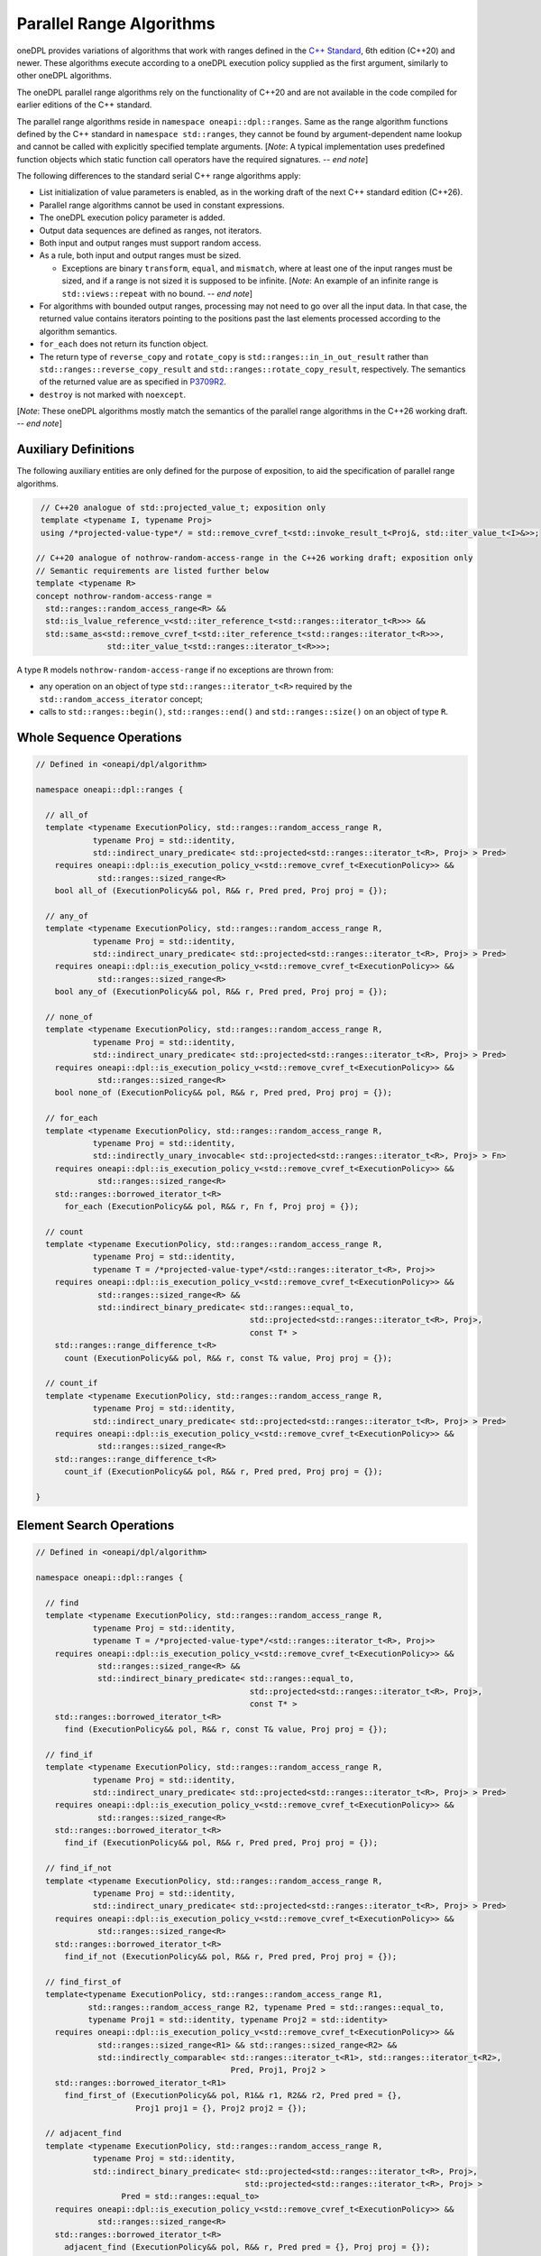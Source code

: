 .. SPDX-FileCopyrightText: Contributors to the oneAPI Specification project.
..
.. SPDX-License-Identifier: CC-BY-4.0

Parallel Range Algorithms
-------------------------

oneDPL provides variations of algorithms that work with ranges defined in the `C++ Standard`_, 6th edition (C++20)
and newer. These algorithms execute according to a oneDPL execution policy supplied as the first argument,
similarly to other oneDPL algorithms.

The oneDPL parallel range algorithms rely on the functionality of C++20 and are not available in the code
compiled for earlier editions of the C++ standard.

The parallel range algorithms reside in ``namespace oneapi::dpl::ranges``. Same as the range algorithm functions
defined by the C++ standard in ``namespace std::ranges``, they cannot be found by argument-dependent name lookup
and cannot be called with explicitly specified template arguments. [*Note*: A typical implementation uses
predefined function objects which static function call operators have the required signatures. -- *end note*]

The following differences to the standard serial C++ range algorithms apply:

- List initialization of value parameters is enabled, as in the working draft of the next C++ standard edition (C++26).
- Parallel range algorithms cannot be used in constant expressions.
- The oneDPL execution policy parameter is added.
- Output data sequences are defined as ranges, not iterators.
- Both input and output ranges must support random access.
- As a rule, both input and output ranges must be sized.

  - Exceptions are binary ``transform``, ``equal``, and ``mismatch``, where at least one of the input ranges
    must be sized, and if a range is not sized it is supposed to be infinite.
    [*Note*: An example of an infinite range is ``std::views::repeat`` with no bound. -- *end note*]

- For algorithms with bounded output ranges, processing may not need to go over all the input data.
  In that case, the returned value contains iterators pointing to the positions past the last elements
  processed according to the algorithm semantics.
- ``for_each`` does not return its function object.
- The return type of ``reverse_copy`` and ``rotate_copy`` is ``std::ranges::in_in_out_result``
  rather than ``std::ranges::reverse_copy_result`` and ``std::ranges::rotate_copy_result``, respectively.
  The semantics of the returned value are as specified in
  `P3709R2 <https://isocpp.org/files/papers/P3709R2.html>`_.
- ``destroy`` is not marked with ``noexcept``.

[*Note*: These oneDPL algorithms mostly match the semantics of the parallel range algorithms in the C++26 working draft.
-- *end note*]

Auxiliary Definitions
+++++++++++++++++++++

The following auxiliary entities are only defined for the purpose of exposition, to aid the specification
of parallel range algorithms.

.. code:: cpp

   // C++20 analogue of std::projected_value_t; exposition only
   template <typename I, typename Proj>
   using /*projected-value-type*/ = std::remove_cvref_t<std::invoke_result_t<Proj&, std::iter_value_t<I>&>>;

  // C++20 analogue of nothrow-random-access-range in the C++26 working draft; exposition only
  // Semantic requirements are listed further below
  template <typename R>
  concept nothrow-random-access-range =
    std::ranges::random_access_range<R> &&
    std::is_lvalue_reference_v<std::iter_reference_t<std::ranges::iterator_t<R>>> &&
    std::same_as<std::remove_cvref_t<std::iter_reference_t<std::ranges::iterator_t<R>>>,
                 std::iter_value_t<std::ranges::iterator_t<R>>>;

A type ``R`` models ``nothrow-random-access-range`` if no exceptions are thrown from:

- any operation on an object of type ``std::ranges::iterator_t<R>``
  required by the ``std::random_access_iterator`` concept;
- calls to ``std::ranges::begin()``, ``std::ranges::end()`` and ``std::ranges::size()``
  on an object of type ``R``.

Whole Sequence Operations
+++++++++++++++++++++++++

.. code:: cpp

  // Defined in <oneapi/dpl/algorithm>

  namespace oneapi::dpl::ranges {

    // all_of
    template <typename ExecutionPolicy, std::ranges::random_access_range R,
              typename Proj = std::identity,
              std::indirect_unary_predicate< std::projected<std::ranges::iterator_t<R>, Proj> > Pred>
      requires oneapi::dpl::is_execution_policy_v<std::remove_cvref_t<ExecutionPolicy>> &&
               std::ranges::sized_range<R>
      bool all_of (ExecutionPolicy&& pol, R&& r, Pred pred, Proj proj = {});

    // any_of
    template <typename ExecutionPolicy, std::ranges::random_access_range R,
              typename Proj = std::identity,
              std::indirect_unary_predicate< std::projected<std::ranges::iterator_t<R>, Proj> > Pred>
      requires oneapi::dpl::is_execution_policy_v<std::remove_cvref_t<ExecutionPolicy>> &&
               std::ranges::sized_range<R>
      bool any_of (ExecutionPolicy&& pol, R&& r, Pred pred, Proj proj = {});

    // none_of
    template <typename ExecutionPolicy, std::ranges::random_access_range R,
              typename Proj = std::identity,
              std::indirect_unary_predicate< std::projected<std::ranges::iterator_t<R>, Proj> > Pred>
      requires oneapi::dpl::is_execution_policy_v<std::remove_cvref_t<ExecutionPolicy>> &&
               std::ranges::sized_range<R>
      bool none_of (ExecutionPolicy&& pol, R&& r, Pred pred, Proj proj = {});

    // for_each
    template <typename ExecutionPolicy, std::ranges::random_access_range R,
              typename Proj = std::identity,
              std::indirectly_unary_invocable< std::projected<std::ranges::iterator_t<R>, Proj> > Fn>
      requires oneapi::dpl::is_execution_policy_v<std::remove_cvref_t<ExecutionPolicy>> &&
               std::ranges::sized_range<R>
      std::ranges::borrowed_iterator_t<R>
        for_each (ExecutionPolicy&& pol, R&& r, Fn f, Proj proj = {});

    // count
    template <typename ExecutionPolicy, std::ranges::random_access_range R,
              typename Proj = std::identity,
              typename T = /*projected-value-type*/<std::ranges::iterator_t<R>, Proj>>
      requires oneapi::dpl::is_execution_policy_v<std::remove_cvref_t<ExecutionPolicy>> &&
               std::ranges::sized_range<R> &&
               std::indirect_binary_predicate< std::ranges::equal_to,
                                               std::projected<std::ranges::iterator_t<R>, Proj>,
                                               const T* >
      std::ranges::range_difference_t<R>
        count (ExecutionPolicy&& pol, R&& r, const T& value, Proj proj = {});

    // count_if
    template <typename ExecutionPolicy, std::ranges::random_access_range R,
              typename Proj = std::identity,
              std::indirect_unary_predicate< std::projected<std::ranges::iterator_t<R>, Proj> > Pred>
      requires oneapi::dpl::is_execution_policy_v<std::remove_cvref_t<ExecutionPolicy>> &&
               std::ranges::sized_range<R>
      std::ranges::range_difference_t<R>
        count_if (ExecutionPolicy&& pol, R&& r, Pred pred, Proj proj = {});

  }

Element Search Operations
+++++++++++++++++++++++++

.. code:: cpp

  // Defined in <oneapi/dpl/algorithm>

  namespace oneapi::dpl::ranges {

    // find
    template <typename ExecutionPolicy, std::ranges::random_access_range R,
              typename Proj = std::identity,
              typename T = /*projected-value-type*/<std::ranges::iterator_t<R>, Proj>>
      requires oneapi::dpl::is_execution_policy_v<std::remove_cvref_t<ExecutionPolicy>> &&
               std::ranges::sized_range<R> &&
               std::indirect_binary_predicate< std::ranges::equal_to,
                                               std::projected<std::ranges::iterator_t<R>, Proj>,
                                               const T* >
      std::ranges::borrowed_iterator_t<R>
        find (ExecutionPolicy&& pol, R&& r, const T& value, Proj proj = {});

    // find_if
    template <typename ExecutionPolicy, std::ranges::random_access_range R,
              typename Proj = std::identity,
              std::indirect_unary_predicate< std::projected<std::ranges::iterator_t<R>, Proj> > Pred>
      requires oneapi::dpl::is_execution_policy_v<std::remove_cvref_t<ExecutionPolicy>> &&
               std::ranges::sized_range<R>
      std::ranges::borrowed_iterator_t<R>
        find_if (ExecutionPolicy&& pol, R&& r, Pred pred, Proj proj = {});

    // find_if_not
    template <typename ExecutionPolicy, std::ranges::random_access_range R,
              typename Proj = std::identity,
              std::indirect_unary_predicate< std::projected<std::ranges::iterator_t<R>, Proj> > Pred>
      requires oneapi::dpl::is_execution_policy_v<std::remove_cvref_t<ExecutionPolicy>> &&
               std::ranges::sized_range<R>
      std::ranges::borrowed_iterator_t<R>
        find_if_not (ExecutionPolicy&& pol, R&& r, Pred pred, Proj proj = {});

    // find_first_of
    template<typename ExecutionPolicy, std::ranges::random_access_range R1,
             std::ranges::random_access_range R2, typename Pred = std::ranges::equal_to,
             typename Proj1 = std::identity, typename Proj2 = std::identity>
      requires oneapi::dpl::is_execution_policy_v<std::remove_cvref_t<ExecutionPolicy>> &&
               std::ranges::sized_range<R1> && std::ranges::sized_range<R2> &&
               std::indirectly_comparable< std::ranges::iterator_t<R1>, std::ranges::iterator_t<R2>,
                                           Pred, Proj1, Proj2 >
      std::ranges::borrowed_iterator_t<R1>
        find_first_of (ExecutionPolicy&& pol, R1&& r1, R2&& r2, Pred pred = {},
                       Proj1 proj1 = {}, Proj2 proj2 = {});

    // adjacent_find
    template <typename ExecutionPolicy, std::ranges::random_access_range R,
              typename Proj = std::identity,
              std::indirect_binary_predicate< std::projected<std::ranges::iterator_t<R>, Proj>,
                                              std::projected<std::ranges::iterator_t<R>, Proj> >
                    Pred = std::ranges::equal_to>
      requires oneapi::dpl::is_execution_policy_v<std::remove_cvref_t<ExecutionPolicy>> &&
               std::ranges::sized_range<R>
      std::ranges::borrowed_iterator_t<R>
        adjacent_find (ExecutionPolicy&& pol, R&& r, Pred pred = {}, Proj proj = {});

    // contains
    template <typename ExecutionPolicy, std::ranges::random_access_range R,
              typename Proj = std::identity,
              typename T = /*projected-value-type*/<std::ranges::iterator_t<R>, Proj>>
      requires oneapi::dpl::is_execution_policy_v<std::remove_cvref_t<ExecutionPolicy>> &&
               std::ranges::sized_range<R> &&
               std::indirect_binary_predicate< std::ranges::equal_to,
                                               std::projected<std::ranges::iterator_t<R>, Proj>,
                                               const T* >
      bool contains (ExecutionPolicy&& pol, R&& r, const T& value, Proj proj = {});

    // find_last
    template <typename ExecutionPolicy, std::ranges::random_access_range R,
              typename Proj = std::identity,
              typename T = /*projected-value-type*/<std::ranges::iterator_t<R>, Proj>>
      requires oneapi::dpl::is_execution_policy_v<std::remove_cvref_t<ExecutionPolicy>> &&
               std::ranges::sized_range<R> &&
               std::indirect_binary_predicate< std::ranges::equal_to,
                                               std::projected<std::ranges::iterator_t<R>, Proj>,
                                               const T* >
      std::ranges::borrowed_subrange_t<R>
        find_last (ExecutionPolicy&& pol, R&& r, const T& value, Proj proj = {});

    // find_last_if
    template <typename ExecutionPolicy, std::ranges::random_access_range R,
              typename Proj = std::identity,
              std::indirect_unary_predicate< std::projected<std::ranges::iterator_t<R>, Proj> > Pred>
      requires oneapi::dpl::is_execution_policy_v<std::remove_cvref_t<ExecutionPolicy>> &&
               std::ranges::sized_range<R>
      std::ranges::borrowed_subrange_t<R>
        find_last_if (ExecutionPolicy&& pol, R&& r, Pred pred, Proj proj = {});

    // find_last_if_not
    template <typename ExecutionPolicy, std::ranges::random_access_range R,
              typename Proj = std::identity,
              std::indirect_unary_predicate< std::projected<std::ranges::iterator_t<R>, Proj> > Pred>
      requires oneapi::dpl::is_execution_policy_v<std::remove_cvref_t<ExecutionPolicy>> &&
               std::ranges::sized_range<R>
      std::ranges::borrowed_subrange_t<R>
        find_last_if_not (ExecutionPolicy&& pol, R&& r, Pred pred, Proj proj = {});

  }

Minimum and Maximum
+++++++++++++++++++

.. code:: cpp

  // Defined in <oneapi/dpl/algorithm>

  namespace oneapi::dpl::ranges {

    // min
    template <typename ExecutionPolicy, std::ranges::random_access_range R,
              typename Proj = std::identity,
              std::indirect_strict_weak_order< std::projected<std::ranges::iterator_t<R>, Proj> >
                    Comp = std::ranges::less>
      requires oneapi::dpl::is_execution_policy_v<std::remove_cvref_t<ExecutionPolicy>> &&
               std::ranges::sized_range<R> &&
               std::indirectly_copyable_storable< std::ranges::iterator_t<R>,
                                                  std::ranges::range_value_t<R>* >
      std::ranges::range_value_t<R>
        min (ExecutionPolicy&& pol, R&& r, Comp comp = {}, Proj proj = {});

    // max
    template <typename ExecutionPolicy, std::ranges::random_access_range R,
              typename Proj = std::identity,
              std::indirect_strict_weak_order< std::projected<std::ranges::iterator_t<R>, Proj> >
                    Comp = std::ranges::less>
      requires oneapi::dpl::is_execution_policy_v<std::remove_cvref_t<ExecutionPolicy>> &&
               std::ranges::sized_range<R> &&
               std::indirectly_copyable_storable< std::ranges::iterator_t<R>,
                                                  std::ranges::range_value_t<R>* >
      std::ranges::range_value_t<R>
        max (ExecutionPolicy&& pol, R&& r, Comp comp = {}, Proj proj = {});


    // minmax
    template <typename ExecutionPolicy, std::ranges::random_access_range R,
              typename Proj = std::identity,
              std::indirect_strict_weak_order< std::projected<std::ranges::iterator_t<R>, Proj> >
                    Comp = std::ranges::less>
      requires oneapi::dpl::is_execution_policy_v<std::remove_cvref_t<ExecutionPolicy>> &&
               std::ranges::sized_range<R> &&
               std::indirectly_copyable_storable< std::ranges::iterator_t<R>,
                                                  std::ranges::range_value_t<R>* >
      std::ranges::minmax_result<std::ranges::range_value_t<R>>
        minmax (ExecutionPolicy&& pol, R&& r, Comp comp = {}, Proj proj = {});

    // min_element
    template <typename ExecutionPolicy, std::ranges::random_access_range R,
              typename Proj = std::identity,
              std::indirect_strict_weak_order< std::projected<std::ranges::iterator_t<R>, Proj> >
                    Comp = std::ranges::less>
      requires oneapi::dpl::is_execution_policy_v<std::remove_cvref_t<ExecutionPolicy>> &&
               std::ranges::sized_range<R>
      std::ranges::borrowed_iterator_t<R>
        min_element (ExecutionPolicy&& pol, R&& r, Comp comp = {}, Proj proj = {});

    // max_element
    template <typename ExecutionPolicy, std::ranges::random_access_range R,
              typename Proj = std::identity,
              std::indirect_strict_weak_order< std::projected<std::ranges::iterator_t<R>, Proj> >
                    Comp = std::ranges::less>
      requires oneapi::dpl::is_execution_policy_v<std::remove_cvref_t<ExecutionPolicy>> &&
               std::ranges::sized_range<R>
      std::ranges::borrowed_iterator_t<R>
        max_element (ExecutionPolicy&& pol, R&& r, Comp comp = {}, Proj proj = {});

    // minmax_element
    template <typename ExecutionPolicy, std::ranges::random_access_range R,
              typename Proj = std::identity,
              std::indirect_strict_weak_order< std::projected<std::ranges::iterator_t<R>, Proj> >
                    Comp = std::ranges::less>
      requires oneapi::dpl::is_execution_policy_v<std::remove_cvref_t<ExecutionPolicy>> &&
               std::ranges::sized_range<R>
      std::ranges::minmax_element_result<std::ranges::borrowed_iterator_t<R>>
        minmax_element (ExecutionPolicy&& pol, R&& r, Comp comp = {}, Proj proj = {});

  }

Sequence Search and Comparison
++++++++++++++++++++++++++++++

.. code:: cpp

  // Defined in <oneapi/dpl/algorithm>

  namespace oneapi::dpl::ranges {

    // equal
    template <typename ExecutionPolicy, std::ranges::random_access_range R1,
             std::ranges::random_access_range R2, typename Pred = std::ranges::equal_to,
             typename Proj1 = std::identity, typename Proj2 = std::identity>
      requires oneapi::dpl::is_execution_policy_v<std::remove_cvref_t<ExecutionPolicy>> &&
               (std::ranges::sized_range<R1> || std::ranges::sized_range<R2>) &&
               std::indirectly_comparable< std::ranges::iterator_t<R1>, std::ranges::iterator_t<R2>,
                                           Pred, Proj1, Proj2 >
      bool equal (ExecutionPolicy&& pol, R1&& r1, R2&& r2, Pred pred = {},
                  Proj1 proj1 = {}, Proj2 proj2 = {});

    // mismatch
    template <typename ExecutionPolicy, std::ranges::random_access_range R1,
             std::ranges::random_access_range R2, typename Pred = std::ranges::equal_to,
             typename Proj1 = std::identity, typename Proj2 = std::identity>
      requires oneapi::dpl::is_execution_policy_v<std::remove_cvref_t<ExecutionPolicy>> &&
               (std::ranges::sized_range<R1> || std::ranges::sized_range<R2>) &&
               std::indirectly_comparable< std::ranges::iterator_t<R1>, std::ranges::iterator_t<R2>,
                                           Pred, Proj1, Proj2 >
      std::ranges::mismatch_result<std::ranges::borrowed_iterator_t<R1>,
                                   std::ranges::borrowed_iterator_t<R2>>
        mismatch (ExecutionPolicy&& pol, R1&& r1, R2&& r2, Pred pred = {},
                  Proj1 proj1 = {}, Proj2 proj2 = {});

    // find_end
    template <typename ExecutionPolicy, std::ranges::random_access_range R1,
             std::ranges::random_access_range R2, typename Pred = std::ranges::equal_to,
             typename Proj1 = std::identity, typename Proj2 = std::identity>
      requires oneapi::dpl::is_execution_policy_v<std::remove_cvref_t<ExecutionPolicy>> &&
               std::ranges::sized_range<R1> && std::ranges::sized_range<R2> &&
               std::indirectly_comparable< std::ranges::iterator_t<R1>, std::ranges::iterator_t<R2>,
                                           Pred, Proj1, Proj2 >
      std::ranges::borrowed_subrange_t<R1>
        find_end (ExecutionPolicy&& pol, R1&& r1, R2&& r2, Pred pred = {},
                  Proj1 proj1 = {}, Proj2 proj2 = {});

    // search
    template <typename ExecutionPolicy, std::ranges::random_access_range R1,
             std::ranges::random_access_range R2, typename Pred = std::ranges::equal_to,
             typename Proj1 = std::identity, typename Proj2 = std::identity>
      requires oneapi::dpl::is_execution_policy_v<std::remove_cvref_t<ExecutionPolicy>> &&
               std::ranges::sized_range<R1> && std::ranges::sized_range<R2> &&
               std::indirectly_comparable< std::ranges::iterator_t<R1>, std::ranges::iterator_t<R2>,
                                           Pred, Proj1, Proj2 >
      std::ranges::borrowed_subrange_t<R1>
        search (ExecutionPolicy&& pol, R1&& r1, R2&& r2, Pred pred = {},
                Proj1 proj1 = {}, Proj2 proj2 = {});

    // search_n
    template <typename ExecutionPolicy, std::ranges::random_access_range R,
             typename Pred = std::ranges::equal_to, typename Proj = std::identity,
             typename T = /*projected-value-type*/<std::ranges::iterator_t<R>, Proj>>
      requires oneapi::dpl::is_execution_policy_v<std::remove_cvref_t<ExecutionPolicy>> &&
               std::ranges::sized_range<R> &&
               std::indirectly_comparable< std::ranges::iterator_t<R>, const T*, Pred, Proj >
      std::ranges::borrowed_subrange_t<R>
        search_n (ExecutionPolicy&& pol, R&& r, std::ranges::range_difference_t<R> count,
                  const T& value, Pred pred = {}, Proj proj = {});

    // lexicographical_compare
    template <typename ExecutionPolicy, std::ranges::random_access_range R1,
              std::ranges::random_access_range R2, typename Proj1 = std::identity,
              typename Proj2 = std::identity,
              std::indirect_strict_weak_order< std::projected<std::ranges::iterator_t<R1>, Proj1>,
                                               std::projected<std::ranges::iterator_t<R2>, Proj2> >
                    Comp = std::ranges::less>
      requires oneapi::dpl::is_execution_policy_v<std::remove_cvref_t<ExecutionPolicy>> &&
               std::ranges::sized_range<R1> && std::ranges::sized_range<R2>
      bool lexicographical_compare (ExecutionPolicy&& pol, R1&& r1, R2&& r2, Comp comp = {},
                                   Proj1 proj1 = {}, Proj2 proj2 = {});

    // contains_subrange
    template <typename ExecutionPolicy, std::ranges::random_access_range R1,
              std::ranges::random_access_range R2, typename Pred = std::ranges::equal_to,
              typename Proj1 = std::identity, typename Proj2 = std::identity>
      requires oneapi::dpl::is_execution_policy_v<std::remove_cvref_t<ExecutionPolicy>> &&
               std::ranges::sized_range<R1> && std::ranges::sized_range<R2> &&
               std::indirectly_comparable< std::ranges::iterator_t<R1>, std::ranges::iterator_t<R2>,
                                           Pred, Proj1, Proj2 >
      bool contains_subrange (ExecutionPolicy&& pol, R1&& r1, R2&& r2, Pred pred = {},
                              Proj1 proj1 = {}, Proj2 proj2 = {});

    // starts_with
    template < typename ExecutionPolicy, std::ranges::random_access_range R1,
              std::ranges::random_access_range R2, typename Pred = std::ranges::equal_to,
              typename Proj1 = std::identity, typename Proj2 = std::identity>
      requires oneapi::dpl::is_execution_policy_v<std::remove_cvref_t<ExecutionPolicy>> &&
               std::ranges::sized_range<R1> && std::ranges::sized_range<R2> &&
               std::indirectly_comparable< std::ranges::iterator_t<R1>, std::ranges::iterator_t<R2>,
                                           Pred, Proj1, Proj2 >
      bool starts_with (ExecutionPolicy&& pol, R1&& r1, R2&& r2, Pred pred = {},
                        Proj1 proj1 = {}, Proj2 proj2 = {});

    // ends_with
    template <typename ExecutionPolicy, std::ranges::random_access_range R1,
              std::ranges::random_access_range R2, typename Pred = std::ranges::equal_to,
              typename Proj1 = std::identity, typename Proj2 = std::identity>
      requires oneapi::dpl::is_execution_policy_v<std::remove_cvref_t<ExecutionPolicy>> &&
               std::ranges::sized_range<R1> && std::ranges::sized_range<R2> &&
               std::indirectly_comparable< std::ranges::iterator_t<R1>, std::ranges::iterator_t<R2>,
                                           Pred, Proj1, Proj2 >
      bool ends_with (ExecutionPolicy&& pol, R1&& r1, R2&& r2, Pred pred = {},
                      Proj1 proj1 = {}, Proj2 proj2 = {});

  }

Sorting, Merge, and Heap Operations
+++++++++++++++++++++++++++++++++++

.. code:: cpp

  // Defined in <oneapi/dpl/algorithm>

  namespace oneapi::dpl::ranges {

    // sort
    template <typename ExecutionPolicy, std::ranges::random_access_range R,
              typename Comp = std::ranges::less, typename Proj = std::identity>
      requires oneapi::dpl::is_execution_policy_v<std::remove_cvref_t<ExecutionPolicy>> &&
               std::ranges::sized_range<R> && std::sortable<std::ranges::iterator_t<R>, Comp, Proj>
      std::ranges::borrowed_iterator_t<R>
        sort (ExecutionPolicy&& pol, R&& r, Comp comp = {}, Proj proj = {});

    // stable_sort
    template <typename ExecutionPolicy, std::ranges::random_access_range R,
              typename Comp = std::ranges::less, typename Proj = std::identity>
      requires oneapi::dpl::is_execution_policy_v<std::remove_cvref_t<ExecutionPolicy>> &&
               std::ranges::sized_range<R> && std::sortable<std::ranges::iterator_t<R>, Comp, Proj>
      std::ranges::borrowed_iterator_t<R>
        stable_sort (ExecutionPolicy&& pol, R&& r, Comp comp = {}, Proj proj = {});

    // partial_sort
    template <typename ExecutionPolicy, std::ranges::random_access_range R,
              typename Comp = std::ranges::less, typename Proj = std::identity>
      requires oneapi::dpl::is_execution_policy_v<std::remove_cvref_t<ExecutionPolicy>> &&
               std::ranges::sized_range<R> && std::sortable<std::ranges::iterator_t<R>, Comp, Proj>
      std::ranges::borrowed_iterator_t<R>
        partial_sort (ExecutionPolicy&& pol, R&& r, std::ranges::iterator_t<R> middle,
                      Comp comp = {}, Proj proj = {});

    // partial_sort_copy
    template <typename ExecutionPolicy, std::ranges::random_access_range R,
              std::ranges::random_access_range OutR, typename Comp = std::ranges::less,
              typename Proj1 = std::identity, typename Proj2 = std::identity>
      requires oneapi::dpl::is_execution_policy_v<std::remove_cvref_t<ExecutionPolicy>> &&
               std::ranges::sized_range<R> && std::ranges::sized_range<OutR> &&
               std::indirectly_copyable<std::ranges::iterator_t<R>, std::ranges::iterator_t<OutR>> &&
               std::sortable<std::ranges::iterator_t<OutR>, Comp, Proj2> &&
               std::indirect_strict_weak_order<Comp,
                                               std::projected<std::ranges::iterator_t<R>, Proj1>,
                                               std::projected<std::ranges::iterator_t<OutR>, Proj2> >
      std::ranges::partial_sort_copy_result<std::ranges::borrowed_iterator_t<R>,
                                            std::ranges::borrowed_iterator_t<OutR>>
        partial_sort_copy (ExecutionPolicy&& pol, R&& r, OutR&& result, Comp comp = {},
                           Proj1 proj1 = {}, Proj2 proj2 = {});

    // is_sorted
    template <typename ExecutionPolicy, std::ranges::random_access_range R,
              typename Proj = std::identity,
              std::indirect_strict_weak_order< std::projected<std::ranges::iterator_t<R>, Proj> >
                    Comp = std::ranges::less>
      requires oneapi::dpl::is_execution_policy_v<std::remove_cvref_t<ExecutionPolicy>> &&
               std::ranges::sized_range<R>
      bool is_sorted (ExecutionPolicy&& pol, R&& r, Comp comp = {}, Proj proj = {});

    // is_sorted_until
    template <typename ExecutionPolicy, std::ranges::random_access_range R,
              typename Proj = std::identity,
              std::indirect_strict_weak_order< std::projected<std::ranges::iterator_t<R>, Proj> >
                    Comp = std::ranges::less>
      requires oneapi::dpl::is_execution_policy_v<std::remove_cvref_t<ExecutionPolicy>> &&
               std::ranges::sized_range<R>
      std::ranges::borrowed_iterator_t<R>
        is_sorted_until (ExecutionPolicy&& pol, R&& r, Comp comp = {}, Proj proj = {});

    // merge
    template <typename ExecutionPolicy, std::ranges::random_access_range R1,
              std::ranges::random_access_range R2, std::ranges::random_access_range OutR,
              typename Comp = std::ranges::less, typename Proj1 = std::identity,
              typename Proj2 = std::identity>
      requires oneapi::dpl::is_execution_policy_v<std::remove_cvref_t<ExecutionPolicy>> &&
               std::ranges::sized_range<R1> && std::ranges::sized_range<R2> &&
               std::ranges::sized_range<OutR> &&
               std::mergeable<std::ranges::iterator_t<R1>, std::ranges::iterator_t<R2>,
                              std::ranges::iterator_t<OutR>, Comp, Proj1, Proj2>
      std::ranges::merge_result<std::ranges::borrowed_iterator_t<R1>,
                                std::ranges::borrowed_iterator_t<R2>,
                                std::ranges::borrowed_iterator_t<OutR>>
        merge (ExecutionPolicy&& pol, R1&& r1, R2&& r2, OutR&& result, Comp comp = {},
               Proj1 proj1 = {}, Proj2 proj2 = {});

    // inplace_merge
    template <typename ExecutionPolicy, std::ranges::random_access_range R,
              typename Comp = std::ranges::less, typename Proj = std::identity>
      requires oneapi::dpl::is_execution_policy_v<std::remove_cvref_t<ExecutionPolicy>> &&
               std::ranges::sized_range<R> && std::sortable<std::ranges::iterator_t<R>, Comp, Proj>
      std::ranges::borrowed_iterator_t<R>
        inplace_merge (ExecutionPolicy&& pol, R&& r, std::ranges::iterator_t<R> middle,
                       Comp comp = {}, Proj proj = {});

    // is_heap
    template <typename ExecutionPolicy, std::ranges::random_access_range R,
              typename Proj = std::identity,
              std::indirect_strict_weak_order< std::projected<std::ranges::iterator_t<R>, Proj> >
                    Comp = std::ranges::less>
      requires oneapi::dpl::is_execution_policy_v<std::remove_cvref_t<ExecutionPolicy>> &&
               std::ranges::sized_range<R>
      bool is_heap (ExecutionPolicy&& pol, R&& r, Comp comp = {}, Proj proj = {});

    // is_heap_until
    template <typename ExecutionPolicy, std::ranges::random_access_range R,
              typename Proj = std::identity,
              std::indirect_strict_weak_order< std::projected<std::ranges::iterator_t<R>, Proj> >
                    Comp = std::ranges::less>
      requires oneapi::dpl::is_execution_policy_v<std::remove_cvref_t<ExecutionPolicy>> &&
               std::ranges::sized_range<R>
      std::ranges::borrowed_iterator_t<R>
        is_heap_until (ExecutionPolicy&& pol, R&& r, Comp comp = {}, Proj proj = {});

  }

Set operations
++++++++++++++

.. code:: cpp

  // Defined in <oneapi/dpl/algorithm>

  namespace oneapi::dpl::ranges {

    // includes
    template <typename ExecutionPolicy, std::ranges::random_access_range R1,
              std::ranges::random_access_range R2,
              typename Proj1 = std::identity, typename Proj2 = std::identity,
              std::indirect_strict_weak_order< std::projected<std::ranges::iterator_t<R1>, Proj1>,
                                               std::projected<std::ranges::iterator_t<R2>, Proj2> >
                    Comp = std::ranges::less>
      requires oneapi::dpl::is_execution_policy_v<std::remove_cvref_t<ExecutionPolicy>> &&
              std::ranges::sized_range<R1> && std::ranges::sized_range<R2>
      bool includes (ExecutionPolicy&& pol, R1&& r1, R2&& r2, Comp comp = {},
                     Proj1 proj1 = {}, Proj2 proj2 = {});

    // set_union
    template <typename ExecutionPolicy, std::ranges::random_access_range R1,
              std::ranges::random_access_range R2, std::ranges::random_access_range OutR,
              typename Comp = std::ranges::less, typename Proj1 = std::identity,
              typename Proj2 = std::identity>
      requires oneapi::dpl::is_execution_policy_v<std::remove_cvref_t<ExecutionPolicy>> &&
               std::ranges::sized_range<R1> && std::ranges::sized_range<R2> &&
               std::ranges::sized_range<OutR> &&
               std::mergeable<std::ranges::iterator_t<R1>, std::ranges::iterator_t<R2>,
                              std::ranges::iterator_t<OutR>, Comp, Proj1, Proj2>
      std::ranges::set_union_result<std::ranges::borrowed_iterator_t<R1>,
                                    std::ranges::borrowed_iterator_t<R2>,
                                    std::ranges::borrowed_iterator_t<OutR>>
        set_union (ExecutionPolicy&& pol, R1&& r1, R2&& r2, OutR&& result, Comp comp = {},
                   Proj1 proj1 = {}, Proj2 proj2 = {});

    // set_intersection
    template <typename ExecutionPolicy, std::ranges::random_access_range R1,
              std::ranges::random_access_range R2, std::ranges::random_access_range OutR,
              typename Comp = std::ranges::less, typename Proj1 = std::identity,
              typename Proj2 = std::identity>
      requires oneapi::dpl::is_execution_policy_v<std::remove_cvref_t<ExecutionPolicy>> &&
               std::ranges::sized_range<R1> && std::ranges::sized_range<R2> &&
               std::ranges::sized_range<OutR> &&
               std::mergeable<std::ranges::iterator_t<R1>, std::ranges::iterator_t<R2>,
                              std::ranges::iterator_t<OutR>, Comp, Proj1, Proj2>
      std::ranges::set_intersection_result<std::ranges::borrowed_iterator_t<R1>,
                                           std::ranges::borrowed_iterator_t<R2>,
                                           std::ranges::borrowed_iterator_t<OutR>>
        set_intersection (ExecutionPolicy&& pol, R1&& r1, R2&& r2, OutR&& result, Comp comp = {},
                          Proj1 proj1 = {}, Proj2 proj2 = {});

    // set_difference
    template <typename ExecutionPolicy, std::ranges::random_access_range R1,
              std::ranges::random_access_range R2, std::ranges::random_access_range OutR,
              typename Comp = std::ranges::less, typename Proj1 = std::identity,
              typename Proj2 = std::identity>
      requires oneapi::dpl::is_execution_policy_v<std::remove_cvref_t<ExecutionPolicy>> &&
               std::ranges::sized_range<R1> && std::ranges::sized_range<R2> &&
               std::ranges::sized_range<OutR> &&
               std::mergeable<std::ranges::iterator_t<R1>, std::ranges::iterator_t<R2>,
                              std::ranges::iterator_t<OutR>, Comp, Proj1, Proj2>
      std::ranges::set_difference_result<std::ranges::borrowed_iterator_t<R1>,
                                         std::ranges::borrowed_iterator_t<OutR>>
        set_difference (ExecutionPolicy&& pol, R1&& r1, R2&& r2, OutR&& result, Comp comp = {},
                        Proj1 proj1 = {}, Proj2 proj2 = {});

    // set_symmetric_difference
    template <typename ExecutionPolicy, std::ranges::random_access_range R1,
              std::ranges::random_access_range R2, std::ranges::random_access_range OutR,
              typename Comp = std::ranges::less, typename Proj1 = std::identity,
              typename Proj2 = std::identity>
      requires oneapi::dpl::is_execution_policy_v<std::remove_cvref_t<ExecutionPolicy>> &&
               std::ranges::sized_range<R1> && std::ranges::sized_range<R2> &&
               std::ranges::sized_range<OutR> &&
               std::mergeable<std::ranges::iterator_t<R1>, std::ranges::iterator_t<R2>,
                              std::ranges::iterator_t<OutR>, Comp, Proj1, Proj2>
      std::ranges::set_symmetric_difference_result<std::ranges::borrowed_iterator_t<R1>,
                                                   std::ranges::borrowed_iterator_t<R2>,
                                                   std::ranges::borrowed_iterator_t<OutR>>
        set_symmetric_difference (ExecutionPolicy&& pol, R1&& r1, R2&& r2, OutR&& result,
                                 Comp comp = {}, Proj1 proj1 = {}, Proj2 proj2 = {});

  }

Partition operations
++++++++++++++++++++

.. code:: cpp

  // Defined in <oneapi/dpl/algorithm>

  namespace oneapi::dpl::ranges {

    // is_partitioned
    template <typename ExecutionPolicy, std::ranges::random_access_range R,
              typename Proj = std::identity,
              std::indirect_unary_predicate< std::projected<std::ranges::iterator_t<R>, Proj> > Pred>
      requires oneapi::dpl::is_execution_policy_v<std::remove_cvref_t<ExecutionPolicy>> &&
               std::ranges::sized_range<R>
      bool is_partitioned (ExecutionPolicy&& pol, R&& r, Pred pred, Proj proj = {});

    // partition
    template <typename ExecutionPolicy, std::ranges::random_access_range R,
              typename Proj = std::identity,
              std::indirect_unary_predicate< std::projected<std::ranges::iterator_t<R>, Proj> > Pred>
      requires oneapi::dpl::is_execution_policy_v<std::remove_cvref_t<ExecutionPolicy>> &&
               std::ranges::sized_range<R> && std::permutable<std::ranges::iterator_t<R>>
      std::ranges::borrowed_subrange_t<R>
        partition (ExecutionPolicy&& pol, R&& r, Pred pred, Proj proj = {});

    // stable_partition
    template <typename ExecutionPolicy, std::ranges::random_access_range R,
              typename Proj = std::identity,
              std::indirect_unary_predicate< std::projected<std::ranges::iterator_t<R>, Proj> > Pred>
      requires oneapi::dpl::is_execution_policy_v<std::remove_cvref_t<ExecutionPolicy>> &&
               std::ranges::sized_range<R> && std::permutable<std::ranges::iterator_t<R>>
      std::ranges::borrowed_subrange_t<R>
        stable_partition (ExecutionPolicy&& pol, R&& r, Pred pred, Proj proj = {});

    // partition_copy
    template <typename ExecutionPolicy, std::ranges::random_access_range R,
              std::ranges::random_access_range OutR1, std::ranges::random_access_range OutR2,
              typename Proj = std::identity,
              std::indirect_unary_predicate< std::projected<std::ranges::iterator_t<R>, Proj> > Pred>
      requires oneapi::dpl::is_execution_policy_v<std::remove_cvref_t<ExecutionPolicy>> &&
               std::ranges::sized_range<R> && std::ranges::sized_range<OutR1> &&
               std::ranges::sized_range<OutR2> &&
               std::indirectly_copyable<std::ranges::iterator_t<R>, std::ranges::iterator_t<OutR1>> &&
               std::indirectly_copyable<std::ranges::iterator_t<R>, std::ranges::iterator_t<OutR2>>
      std::ranges::partition_copy_result<std::ranges::borrowed_iterator_t<R>,
                                         std::ranges::borrowed_iterator_t<OutR1>,
                                         std::ranges::borrowed_iterator_t<OutR2>>
        partition_copy (ExecutionPolicy&& pol, R&& r, OutR1&& out_true_r, OutR2&& out_false_r,
                        Pred pred, Proj proj = {});

    // nth_element
    template <typename ExecutionPolicy, std::ranges::random_access_range R,
              typename Comp = std::ranges::less, typename Proj = std::identity>
      requires oneapi::dpl::is_execution_policy_v<std::remove_cvref_t<ExecutionPolicy>> &&
               std::ranges::sized_range<R> && std::sortable<std::ranges::iterator_t<R>, Comp, Proj>
      std::ranges::borrowed_iterator_t<R>
        nth_element (ExecutionPolicy&& pol, R&& r, std::ranges::iterator_t<R> nth,
                     Comp comp = {}, Proj proj = {});

  }

Copying Mutating Operations
+++++++++++++++++++++++++++

.. code:: cpp

  // Defined in <oneapi/dpl/algorithm>

  namespace oneapi::dpl::ranges {

    // copy
    template <typename ExecutionPolicy, std::ranges::random_access_range R,
              std::ranges::random_access_range OutR>
      requires oneapi::dpl::is_execution_policy_v<std::remove_cvref_t<ExecutionPolicy>> &&
               std::ranges::sized_range<R> && std::ranges::sized_range<OutR> &&
               std::indirectly_copyable<std::ranges::iterator_t<R>, std::ranges::iterator_t<OutR>>
      std::ranges::copy_result<std::ranges::borrowed_iterator_t<R>,
                               std::ranges::borrowed_iterator_t<OutR>>
        copy (ExecutionPolicy&& pol, R&& r, OutR&& result);

    // copy_if
    template <typename ExecutionPolicy, std::ranges::random_access_range R,
              std::ranges::random_access_range OutR, typename Proj = std::identity,
              std::indirect_unary_predicate< std::projected<std::ranges::iterator_t<R>, Proj> > Pred>
      requires oneapi::dpl::is_execution_policy_v<std::remove_cvref_t<ExecutionPolicy>> &&
               std::ranges::sized_range<R> && std::ranges::sized_range<OutR> &&
               std::indirectly_copyable<std::ranges::iterator_t<R>, std::ranges::iterator_t<OutR>>
      std::ranges::copy_if_result<std::ranges::borrowed_iterator_t<R>,
                                  std::ranges::borrowed_iterator_t<OutR>>
        copy_if (ExecutionPolicy&& pol, R&& r, OutR&& result, Pred pred, Proj proj = {});

    // move
    template <typename ExecutionPolicy, std::ranges::random_access_range R,
              std::ranges::random_access_range OutR>
      requires oneapi::dpl::is_execution_policy_v<std::remove_cvref_t<ExecutionPolicy>> &&
               std::ranges::sized_range<R> && std::ranges::sized_range<OutR> &&
               std::indirectly_movable<std::ranges::iterator_t<R>, std::ranges::iterator_t<OutR>>
      std::ranges::move_result<std::ranges::borrowed_iterator_t<R>,
                               std::ranges::borrowed_iterator_t<OutR>>
        move (ExecutionPolicy&& pol, R&& r, OutR&& result);

    // remove_copy
    template <typename ExecutionPolicy, std::ranges::random_access_range R,
              std::ranges::random_access_range OutR, typename Proj = std::identity,
              typename T = /*projected-value-type*/<std::ranges::iterator_t<R>, Proj>>
      requires oneapi::dpl::is_execution_policy_v<std::remove_cvref_t<ExecutionPolicy>> &&
               std::ranges::sized_range<R> && std::ranges::sized_range<OutR> &&
               std::indirectly_copyable<std::ranges::iterator_t<R>, std::ranges::iterator_t<OutR>> &&
               std::indirect_binary_predicate< std::ranges::equal_to,
                                               std::projected<std::ranges::iterator_t<R>, Proj>,
                                               const T* >
      std::ranges::remove_copy_result<std::ranges::borrowed_iterator_t<R>,
                                      std::ranges::borrowed_iterator_t<OutR>>
        remove_copy (ExecutionPolicy&& pol, R&& r, OutR&& result, const T& value, Proj proj = {});

    // remove_copy_if
    template <typename ExecutionPolicy, std::ranges::random_access_range R,
              std::ranges::random_access_range OutR, typename Proj = std::identity,
              std::indirect_unary_predicate< std::projected<std::ranges::iterator_t<R>, Proj> > Pred>
      requires oneapi::dpl::is_execution_policy_v<std::remove_cvref_t<ExecutionPolicy>> &&
               std::ranges::sized_range<R> && std::ranges::sized_range<OutR> &&
               std::indirectly_copyable<std::ranges::iterator_t<R>, std::ranges::iterator_t<OutR>>
      std::ranges::remove_copy_if_result<std::ranges::borrowed_iterator_t<R>,
                                         std::ranges::borrowed_iterator_t<OutR>>
        remove_copy_if (ExecutionPolicy&& pol, R&& r, OutR&& result, Pred pred, Proj proj = {});

    // replace_copy
    template <typename ExecutionPolicy, std::ranges::random_access_range R,
              std::ranges::random_access_range OutR, typename Proj = std::identity,
              typename T1 = /*projected-value-type*/<std::ranges::iterator_t<R>, Proj>>,
              typename T2 = std::ranges::range_value_t<OutR>>
      requires oneapi::dpl::is_execution_policy_v<std::remove_cvref_t<ExecutionPolicy>> &&
               std::ranges::sized_range<R> && std::ranges::sized_range<OutR> &&
               std::indirectly_copyable<std::ranges::iterator_t<R>, std::ranges::iterator_t<OutR>> &&
               std::indirect_binary_predicate< std::ranges::equal_to,
                                               std::projected<std::ranges::iterator_t<R>, Proj>,
                                               const T1* > &&
               std::indirectly_writable<std::ranges::iterator_t<OutR>, const T2&>
      std::ranges::replace_copy_result<std::ranges::borrowed_iterator_t<R>,
                                       std::ranges::borrowed_iterator_t<OutR>>
        replace_copy (ExecutionPolicy&& pol, R&& r, OutR&& result, const T1& old_value,
                      const T2& new_value, Proj proj = {});

    // replace_copy_if
    template <typename ExecutionPolicy, std::ranges::random_access_range R,
              std::ranges::random_access_range OutR,
              class T = std::ranges::range_value_t<OutR>, typename Proj = std::identity,
              std::indirect_unary_predicate< std::projected<std::ranges::iterator_t<R>, Proj> > Pred,
      requires oneapi::dpl::is_execution_policy_v<std::remove_cvref_t<ExecutionPolicy>> &&
               std::ranges::sized_range<R> && std::ranges::sized_range<OutR> &&
               std::indirectly_copyable<std::ranges::iterator_t<R>, std::ranges::iterator_t<OutR>> &&
               std::indirectly_writable<std::ranges::iterator_t<OutR>, const T&>
      std::ranges::replace_copy_if_result<std::ranges::borrowed_iterator_t<R>,
                                          std::ranges::borrowed_iterator_t<OutR>>
        replace_copy_if (ExecutionPolicy&& pol, R&& r, OutR&& result, Pred pred, const T& new_value,
                         Proj proj = {});

    // reverse_copy
    template <typename ExecutionPolicy, std::ranges::random_access_range R,
              std::ranges::random_access_range OutR>
      requires oneapi::dpl::is_execution_policy_v<std::remove_cvref_t<ExecutionPolicy>> &&
               std::ranges::sized_range<R> && std::ranges::sized_range<OutR> &&
               std::indirectly_copyable<std::ranges::iterator_t<R>, std::ranges::iterator_t<OutR>>
      std::ranges::in_in_out_result<std::ranges::borrowed_iterator_t<R>,
                                    std::ranges::borrowed_iterator_t<R>,
                                    std::ranges::borrowed_iterator_t<OutR>>
        reverse_copy (ExecutionPolicy&& pol, R&& r, OutR&& result);

    // transform (unary)
    template <typename ExecutionPolicy, std::ranges::random_access_range R,
              std::ranges::random_access_range OutR, std::copy_constructible Fn,
              typename Proj = std::identity>
      requires oneapi::dpl::is_execution_policy_v<std::remove_cvref_t<ExecutionPolicy>> &&
               std::ranges::sized_range<R> && std::ranges::sized_range<OutR> &&
               std::indirectly_writable< std::ranges::iterator_t<OutR>,
                    std::indirect_result_t<Fn&, std::projected<std::ranges::iterator_t<R>, Proj>> >
      std::ranges::unary_transform_result<std::ranges::borrowed_iterator_t<R>,
                                          std::ranges::borrowed_iterator_t<OutR>>
        transform (ExecutionPolicy&& pol, R&& r, OutR&& result, Fn unary_op, Proj proj = {});

    // transform (binary)
    template <typename ExecutionPolicy, std::ranges::random_access_range R1,
              std::ranges::random_access_range R2, std::ranges::random_access_range OutR,
              std::copy_constructible Fn, typename Proj1 = std::identity,
              typename Proj2 = std::identity>
      requires oneapi::dpl::is_execution_policy_v<std::remove_cvref_t<ExecutionPolicy>> &&
               (std::ranges::sized_range<R1> || std::ranges::sized_range<R2>) &&
               std::ranges::sized_range<OutR> &&
               std::indirectly_writable< std::ranges::iterator_t<OutR>,
                    std::indirect_result_t<Fn&, std::projected<std::ranges::iterator_t<R1>, Proj1>,
                                                std::projected<std::ranges::iterator_t<R2>, Proj2>> >
      std::ranges::binary_transform_result<std::ranges::borrowed_iterator_t<R1>,
                                           std::ranges::borrowed_iterator_t<R2>,
                                           std::ranges::borrowed_iterator_t<OutR>>
        transform (ExecutionPolicy&& pol, R1&& r1, R2&& r2, OutR&& result, Fn binary_op,
                   Proj1 proj1 = {}, Proj2 proj2 = {});

    // unique_copy
    template <typename ExecutionPolicy, std::ranges::random_access_range R,
              std::ranges::random_access_range OutR, typename Proj = std::identity,
              std::indirect_equivalence_relation<std::projected<std::ranges::iterator_t<R>, Proj>>
                    Comp = std::ranges::equal_to>
      requires oneapi::dpl::is_execution_policy_v<std::remove_cvref_t<ExecutionPolicy>> &&
               std::ranges::sized_range<R> && std::ranges::sized_range<OutR> &&
               std::indirectly_copyable<std::ranges::iterator_t<R>, std::ranges::iterator_t<OutR>>
      std::ranges::unique_copy_result<std::ranges::borrowed_iterator_t<R>,
                                      std::ranges::borrowed_iterator_t<OutR>>
        unique_copy (ExecutionPolicy&& pol, R&& r, OutR&& result, Comp comp = {}, Proj proj = {});

  }

In-place Mutating Operations
++++++++++++++++++++++++++++

.. code:: cpp

  // Defined in <oneapi/dpl/algorithm>

  namespace oneapi::dpl::ranges {

    // fill
    template <typename ExecutionPolicy, std::ranges::random_access_range R,
              typename T = std::ranges::range_value_t<R>>
      requires oneapi::dpl::is_execution_policy_v<std::remove_cvref_t<ExecutionPolicy>> &&
               std::ranges::sized_range<R> &&
               std::indirectly_writable<std::ranges::iterator_t<R>, const T&>
      std::ranges::borrowed_iterator_t<R>
        fill (ExecutionPolicy&& pol, R&& r, const T& value);

    // replace
    template <typename ExecutionPolicy, std::ranges::random_access_range R,
              typename Proj = std::identity,
              typename T1 = /*projected-value-type*/<std::ranges::iterator_t<R>, Proj>,
              typename T2 = std::ranges::range_value_t<R>>
      requires oneapi::dpl::is_execution_policy_v<std::remove_cvref_t<ExecutionPolicy>> &&
               std::ranges::sized_range<R> &&
               std::indirectly_writable<std::ranges::iterator_t<R>, const T2&> &&
               std::indirect_binary_predicate< std::ranges::equal_to,
                                               std::projected<std::ranges::iterator_t<R>, Proj>,
                                               const T1* >
      std::ranges::borrowed_iterator_t<R>
        replace (ExecutionPolicy&& pol, R&& r, const T1& old_value, const T2& new_value,
                 Proj proj = {});

    // replace_if
    template <typename ExecutionPolicy, std::ranges::random_access_range R,
              typename Proj = std::identity,
              typename T = std::ranges::range_value_t<R>,
              std::indirect_unary_predicate< std::projected<std::ranges::iterator_t<R>, Proj> > Pred>
      requires oneapi::dpl::is_execution_policy_v<std::remove_cvref_t<ExecutionPolicy>> &&
               std::ranges::sized_range<R> &&
               std::indirectly_writable<std::ranges::iterator_t<R>, const T&>
      std::ranges::borrowed_iterator_t<R>
        replace_if (ExecutionPolicy&& pol, R&& r, Pred pred, const T& new_value, Proj proj = {});

    // remove
    template <typename ExecutionPolicy, std::ranges::random_access_range R,
              typename Proj = std::identity,
              typename T = /*projected-value-type*/<std::ranges::iterator_t<R>, Proj>>
      requires oneapi::dpl::is_execution_policy_v<std::remove_cvref_t<ExecutionPolicy>> &&
               std::ranges::sized_range<R> && std::permutable<std::ranges::iterator_t<R> &&
               std::indirect_binary_predicate< std::ranges::equal_to,
                                               std::projected<std::ranges::iterator_t<R>, Proj>,
                                               const T* >
      std::ranges::borrowed_subrange_t<R>
        remove (ExecutionPolicy&& pol, R&& r, const T& value, Proj proj = {});

    // remove_if
    template <typename ExecutionPolicy, std::ranges::random_access_range R,
              typename Proj = std::identity,
              std::indirect_unary_predicate< std::projected<std::ranges::iterator_t<R>, Proj> > Pred>
      requires oneapi::dpl::is_execution_policy_v<std::remove_cvref_t<ExecutionPolicy>> &&
               std::ranges::sized_range<R> && std::permutable<std::ranges::iterator_t<R>>
      std::ranges::borrowed_subrange_t<R>
        remove_if (ExecutionPolicy&& pol, R&& r, Pred pred, Proj proj = {});

    // reverse
    template <typename ExecutionPolicy, std::ranges::random_access_range R>
      requires oneapi::dpl::is_execution_policy_v<std::remove_cvref_t<ExecutionPolicy>> &&
               std::ranges::sized_range<R> && std::permutable<std::ranges::iterator_t<R>>
      std::ranges::borrowed_iterator_t<R>
        reverse (ExecutionPolicy&& pol, R&& r);

    // swap_ranges
    template <typename ExecutionPolicy, std::ranges::random_access_range R1,
              std::ranges::random_access_range R2>
      requires oneapi::dpl::is_execution_policy_v<std::remove_cvref_t<ExecutionPolicy>> &&
               std::ranges::sized_range<R1> && std::ranges::sized_range<R2> &&
               std::indirectly_swappable<std::ranges::iterator_t<R1>, std::ranges::iterator_t<R2>>
      std::ranges::swap_ranges_result<std::ranges::borrowed_iterator_t<R1>,
                                      std::ranges::borrowed_iterator_t<R2>>
        swap_ranges (ExecutionPolicy&& pol, R1&& r1, R2&& r2);

    // unique
    template <typename ExecutionPolicy, std::ranges::random_access_range R,
              typename Proj = std::identity,
              std::indirect_equivalence_relation< std::projected<std::ranges::iterator_t<R>, Proj> >
                    Comp = std::ranges::equal_to>
      requires oneapi::dpl::is_execution_policy_v<std::remove_cvref_t<ExecutionPolicy>> &&
               std::ranges::sized_range<R> && std::permutable<std::ranges::iterator_t<R>>
      std::ranges::borrowed_subrange_t<R>
        unique (ExecutionPolicy&& pol, R&& r, Comp comp = {}, Proj proj = {});

  }

Sequence Reordering
+++++++++++++++++++

.. code:: cpp

  // Defined in <oneapi/dpl/algorithm>

  namespace oneapi::dpl::ranges {

    // shift_left
    template <typename ExecutionPolicy, std::ranges::random_access_range R>
      requires oneapi::dpl::is_execution_policy_v<std::remove_cvref_t<ExecutionPolicy>> &&
               std::ranges::sized_range<R> && std::permutable<std::ranges::iterator_t<R>>
      std::ranges::borrowed_subrange_t<R>
        shift_left (ExecutionPolicy&& pol, R&& r, std::ranges::range_difference_t<R> n);

    // shift_right
    template <typename ExecutionPolicy, std::ranges::random_access_range R>
      requires oneapi::dpl::is_execution_policy_v<std::remove_cvref_t<ExecutionPolicy>> &&
               std::ranges::sized_range<R> && std::permutable<std::ranges::iterator_t<R>>
      std::ranges::borrowed_subrange_t<R>
        shift_right (ExecutionPolicy&& pol, R&& r, std::ranges::range_difference_t<R> n);

    // rotate
    template <typename ExecutionPolicy, std::ranges::random_access_range R>
      requires oneapi::dpl::is_execution_policy_v<std::remove_cvref_t<ExecutionPolicy>> &&
               std::ranges::sized_range<R> && std::permutable<std::ranges::iterator_t<R>>
      std::ranges::borrowed_subrange_t<R>
        rotate (ExecutionPolicy&& pol, R&& r, std::ranges::iterator_t<R> middle);

    // rotate_copy
    template <typename ExecutionPolicy, std::ranges::random_access_range R,
              std::ranges::random_access_range OutR>
      requires oneapi::dpl::is_execution_policy_v<std::remove_cvref_t<ExecutionPolicy>> &&
               std::ranges::sized_range<R> && std::ranges::sized_range<OutR> &&
               std::indirectly_copyable<std::ranges::iterator_t<R>, std::ranges::iterator_t<OutR>>
      std::ranges::in_in_out_result<std::ranges::borrowed_iterator_t<R>,
                                    std::ranges::borrowed_iterator_t<R>,
                                    std::ranges::borrowed_iterator_t<OutR>>
        rotate_copy (ExecutionPolicy&& pol, R&& r, std::ranges::iterator_t<R> middle, OutR&& result);

  }

Uninitialized Memory Algorithms
+++++++++++++++++++++++++++++++

.. code:: cpp

  // Defined in <oneapi/dpl/memory>

  namespace oneapi::dpl::ranges {

    // uninitialized_default_construct
    template <typename ExecutionPolicy, /*nothrow-random-access-range*/ R>
      requires oneapi::dpl::is_execution_policy_v<std::remove_cvref_t<ExecutionPolicy>> &&
               std::ranges::sized_range<R> &&
               std::default_initializable<std::ranges::range_value_t<R>>
      std::ranges::borrowed_iterator_t<R>
        uninitialized_default_construct (ExecutionPolicy&& pol, R&& r);

    // uninitialized_value_construct
    template <typename ExecutionPolicy, /*nothrow-random-access-range*/ R>
      requires oneapi::dpl::is_execution_policy_v<std::remove_cvref_t<ExecutionPolicy>> &&
               std::ranges::sized_range<R> &&
               std::default_initializable<std::ranges::range_value_t<R>>
      std::ranges::borrowed_iterator_t<R>
        uninitialized_value_construct (ExecutionPolicy&& pol, R&& r);

    // uninitialized_copy
    template <typename ExecutionPolicy, std::random_access_range IR,
              /*nothrow-random-access-range*/ OR>
      requires oneapi::dpl::is_execution_policy_v<std::remove_cvref_t<ExecutionPolicy>> &&
               std::ranges::sized_range<IR> && std::ranges::sized_range<OR> &&
               std::constructible_from<std::ranges::range_value_t<OR>,
                                       std::ranges::range_reference_t<IR>>
      std::ranges::uninitialized_copy_result<std::ranges::borrowed_iterator_t<IR>,
                                             std::ranges::borrowed_iterator_t<OR>>
        uninitialized_copy (ExecutionPolicy&& pol, IR&& in_range, OR&& out_range);

    // uninitialized_move
    template <typename ExecutionPolicy, std::ranges::random_access_range IR,
              /*nothrow-random-access-range*/ OR>
      requires oneapi::dpl::is_execution_policy_v<std::remove_cvref_t<ExecutionPolicy>> &&
               std::ranges::sized_range<IR> && std::ranges::sized_range<OR> &&
               std::constructible_from<std::ranges::range_value_t<OR>,
                                       std::ranges::range_rvalue_reference_t<IR>>
      std::ranges::uninitialized_move_result<std::ranges::borrowed_iterator_t<IR>,
                                             std::ranges::borrowed_iterator_t<OR>>
        uninitialized_move (ExecutionPolicy&& pol, IR&& in_range, OR&& out_range);

    // uninitialized_fill
    template <typename ExecutionPolicy, /*nothrow-random-access-range*/ R,
              typename T = std::ranges::range_value_t<R>>
      requires oneapi::dpl::is_execution_policy_v<std::remove_cvref_t<ExecutionPolicy>> &&
               std::ranges::sized_range<R> &&
               std::constructible_from<std::ranges::range_value_t<R>, const T&>
      std::ranges::borrowed_iterator_t<R>
        uninitialized_fill (ExecutionPolicy&& pol, R&& r, const T& value);

    // destroy
    template <typename ExecutionPolicy, /*nothrow-random-access-range*/ R>
      requires oneapi::dpl::is_execution_policy_v<std::remove_cvref_t<ExecutionPolicy>> &&
               std::ranges::sized_range<R> &&
               std::destructible<std::ranges::range_value_t<R>>
      std::ranges::borrowed_iterator_t<R>
        destroy (ExecutionPolicy&& pol, R&& r);

  }

.. _`C++ Standard`: https://isocpp.org/std/the-standard
.. _`SYCL`: https://registry.khronos.org/SYCL/specs/sycl-2020/html/sycl-2020.html
